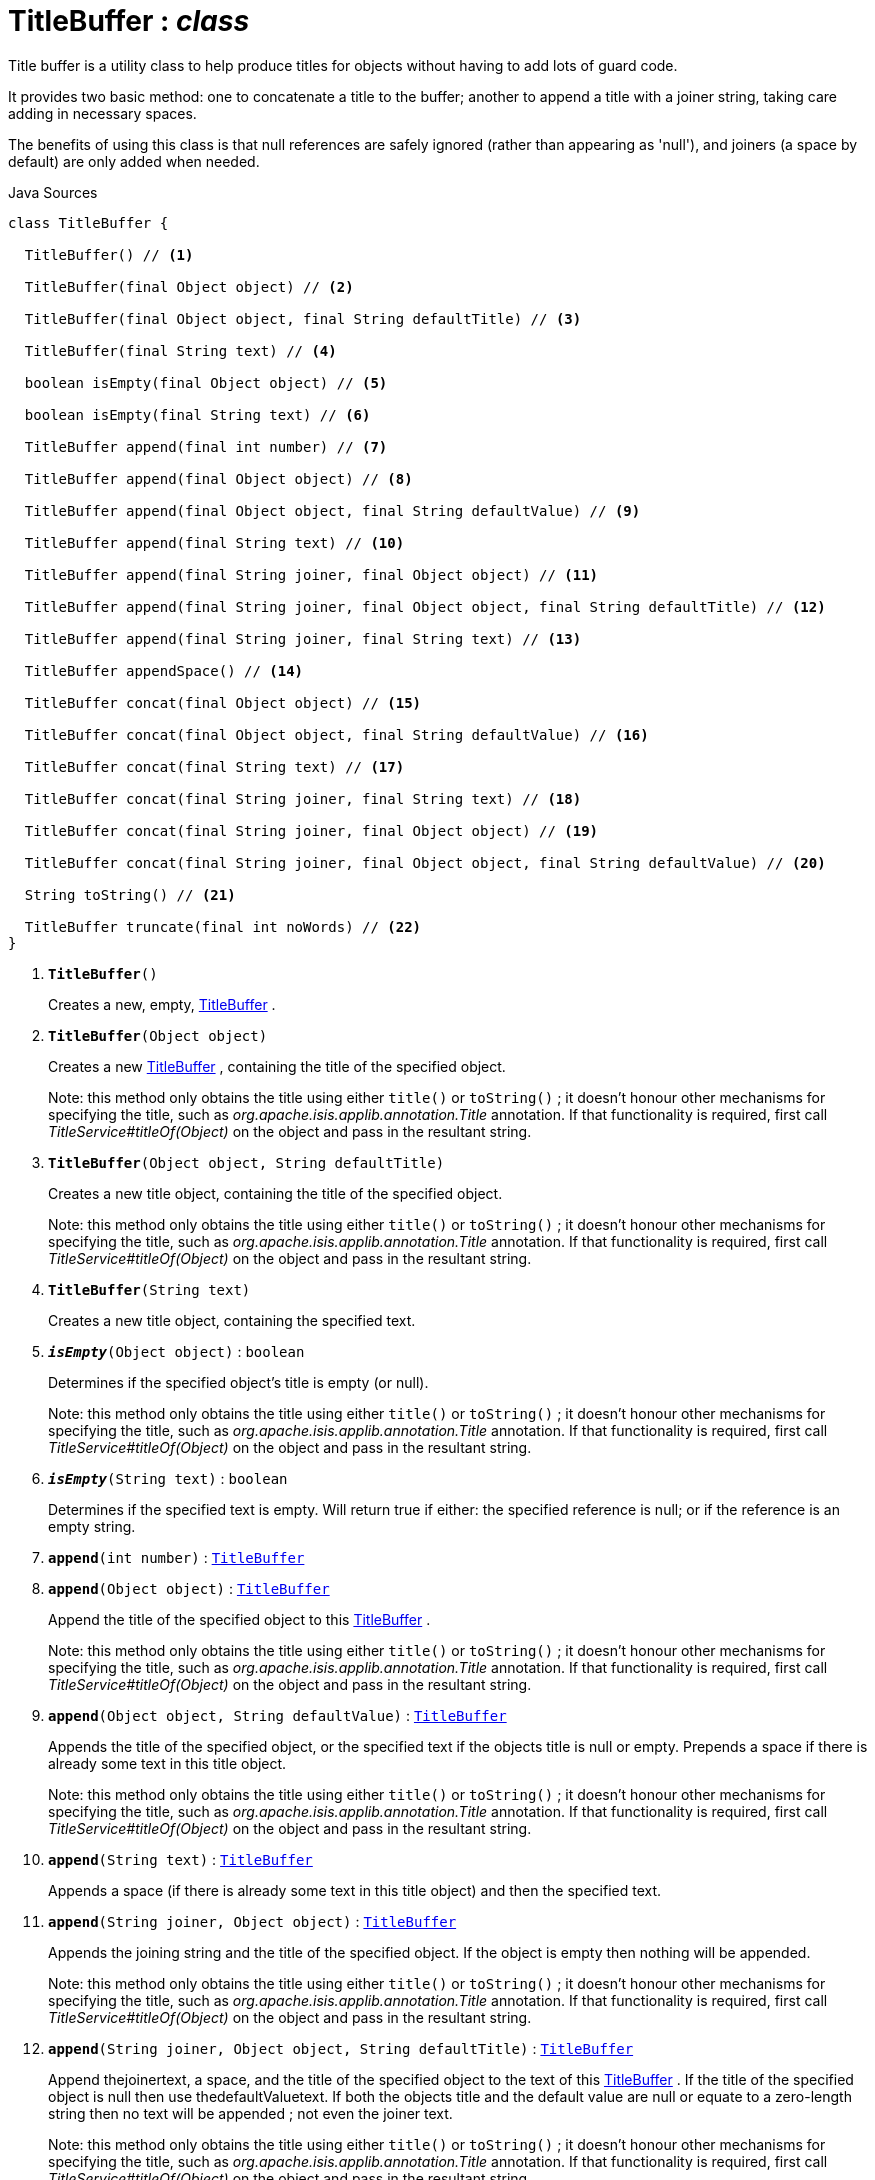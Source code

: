 = TitleBuffer : _class_
:Notice: Licensed to the Apache Software Foundation (ASF) under one or more contributor license agreements. See the NOTICE file distributed with this work for additional information regarding copyright ownership. The ASF licenses this file to you under the Apache License, Version 2.0 (the "License"); you may not use this file except in compliance with the License. You may obtain a copy of the License at. http://www.apache.org/licenses/LICENSE-2.0 . Unless required by applicable law or agreed to in writing, software distributed under the License is distributed on an "AS IS" BASIS, WITHOUT WARRANTIES OR  CONDITIONS OF ANY KIND, either express or implied. See the License for the specific language governing permissions and limitations under the License.

Title buffer is a utility class to help produce titles for objects without having to add lots of guard code.

It provides two basic method: one to concatenate a title to the buffer; another to append a title with a joiner string, taking care adding in necessary spaces.

The benefits of using this class is that null references are safely ignored (rather than appearing as 'null'), and joiners (a space by default) are only added when needed.

.Java Sources
[source,java]
----
class TitleBuffer {

  TitleBuffer() // <.>

  TitleBuffer(final Object object) // <.>

  TitleBuffer(final Object object, final String defaultTitle) // <.>

  TitleBuffer(final String text) // <.>

  boolean isEmpty(final Object object) // <.>

  boolean isEmpty(final String text) // <.>

  TitleBuffer append(final int number) // <.>

  TitleBuffer append(final Object object) // <.>

  TitleBuffer append(final Object object, final String defaultValue) // <.>

  TitleBuffer append(final String text) // <.>

  TitleBuffer append(final String joiner, final Object object) // <.>

  TitleBuffer append(final String joiner, final Object object, final String defaultTitle) // <.>

  TitleBuffer append(final String joiner, final String text) // <.>

  TitleBuffer appendSpace() // <.>

  TitleBuffer concat(final Object object) // <.>

  TitleBuffer concat(final Object object, final String defaultValue) // <.>

  TitleBuffer concat(final String text) // <.>

  TitleBuffer concat(final String joiner, final String text) // <.>

  TitleBuffer concat(final String joiner, final Object object) // <.>

  TitleBuffer concat(final String joiner, final Object object, final String defaultValue) // <.>

  String toString() // <.>

  TitleBuffer truncate(final int noWords) // <.>
}
----

<.> `[teal]#*TitleBuffer*#()`
+
--
Creates a new, empty, xref:system:generated:index/applib/util/TitleBuffer.adoc[TitleBuffer] .
--
<.> `[teal]#*TitleBuffer*#(Object object)`
+
--
Creates a new xref:system:generated:index/applib/util/TitleBuffer.adoc[TitleBuffer] , containing the title of the specified object.

Note: this method only obtains the title using either `title()` or `toString()` ; it doesn't honour other mechanisms for specifying the title, such as _org.apache.isis.applib.annotation.Title_ annotation. If that functionality is required, first call _TitleService#titleOf(Object)_ on the object and pass in the resultant string.
--
<.> `[teal]#*TitleBuffer*#(Object object, String defaultTitle)`
+
--
Creates a new title object, containing the title of the specified object.

Note: this method only obtains the title using either `title()` or `toString()` ; it doesn't honour other mechanisms for specifying the title, such as _org.apache.isis.applib.annotation.Title_ annotation. If that functionality is required, first call _TitleService#titleOf(Object)_ on the object and pass in the resultant string.
--
<.> `[teal]#*TitleBuffer*#(String text)`
+
--
Creates a new title object, containing the specified text.
--
<.> `[teal]#*_isEmpty_*#(Object object)` : `boolean`
+
--
Determines if the specified object's title is empty (or null).

Note: this method only obtains the title using either `title()` or `toString()` ; it doesn't honour other mechanisms for specifying the title, such as _org.apache.isis.applib.annotation.Title_ annotation. If that functionality is required, first call _TitleService#titleOf(Object)_ on the object and pass in the resultant string.
--
<.> `[teal]#*_isEmpty_*#(String text)` : `boolean`
+
--
Determines if the specified text is empty. Will return true if either: the specified reference is null; or if the reference is an empty string.
--
<.> `[teal]#*append*#(int number)` : `xref:system:generated:index/applib/util/TitleBuffer.adoc[TitleBuffer]`
<.> `[teal]#*append*#(Object object)` : `xref:system:generated:index/applib/util/TitleBuffer.adoc[TitleBuffer]`
+
--
Append the title of the specified object to this xref:system:generated:index/applib/util/TitleBuffer.adoc[TitleBuffer] .

Note: this method only obtains the title using either `title()` or `toString()` ; it doesn't honour other mechanisms for specifying the title, such as _org.apache.isis.applib.annotation.Title_ annotation. If that functionality is required, first call _TitleService#titleOf(Object)_ on the object and pass in the resultant string.
--
<.> `[teal]#*append*#(Object object, String defaultValue)` : `xref:system:generated:index/applib/util/TitleBuffer.adoc[TitleBuffer]`
+
--
Appends the title of the specified object, or the specified text if the objects title is null or empty. Prepends a space if there is already some text in this title object.

Note: this method only obtains the title using either `title()` or `toString()` ; it doesn't honour other mechanisms for specifying the title, such as _org.apache.isis.applib.annotation.Title_ annotation. If that functionality is required, first call _TitleService#titleOf(Object)_ on the object and pass in the resultant string.
--
<.> `[teal]#*append*#(String text)` : `xref:system:generated:index/applib/util/TitleBuffer.adoc[TitleBuffer]`
+
--
Appends a space (if there is already some text in this title object) and then the specified text.
--
<.> `[teal]#*append*#(String joiner, Object object)` : `xref:system:generated:index/applib/util/TitleBuffer.adoc[TitleBuffer]`
+
--
Appends the joining string and the title of the specified object. If the object is empty then nothing will be appended.

Note: this method only obtains the title using either `title()` or `toString()` ; it doesn't honour other mechanisms for specifying the title, such as _org.apache.isis.applib.annotation.Title_ annotation. If that functionality is required, first call _TitleService#titleOf(Object)_ on the object and pass in the resultant string.
--
<.> `[teal]#*append*#(String joiner, Object object, String defaultTitle)` : `xref:system:generated:index/applib/util/TitleBuffer.adoc[TitleBuffer]`
+
--
Append thejoinertext, a space, and the title of the specified object to the text of this xref:system:generated:index/applib/util/TitleBuffer.adoc[TitleBuffer] . If the title of the specified object is null then use thedefaultValuetext. If both the objects title and the default value are null or equate to a zero-length string then no text will be appended ; not even the joiner text.

Note: this method only obtains the title using either `title()` or `toString()` ; it doesn't honour other mechanisms for specifying the title, such as _org.apache.isis.applib.annotation.Title_ annotation. If that functionality is required, first call _TitleService#titleOf(Object)_ on the object and pass in the resultant string.
--
<.> `[teal]#*append*#(String joiner, String text)` : `xref:system:generated:index/applib/util/TitleBuffer.adoc[TitleBuffer]`
+
--
Appends the joiner text, a space, and the text to the text of this xref:system:generated:index/applib/util/TitleBuffer.adoc[TitleBuffer] . If no text yet exists in the object then the joiner text and space are omitted.
--
<.> `[teal]#*appendSpace*#()` : `xref:system:generated:index/applib/util/TitleBuffer.adoc[TitleBuffer]`
+
--
Append a space to the text of this TitleString object if, and only if, there is some existing text i.e., a space is only added to existing text and will not create a text entry consisting of only one space.
--
<.> `[teal]#*concat*#(Object object)` : `xref:system:generated:index/applib/util/TitleBuffer.adoc[TitleBuffer]`
+
--
Concatenate the the title value (the result of calling an objects label() method) to this TitleString object. If the value is null the no text is added.
--
<.> `[teal]#*concat*#(Object object, String defaultValue)` : `xref:system:generated:index/applib/util/TitleBuffer.adoc[TitleBuffer]`
+
--
Concatenate the title of the object value or the specified default value if the title is equal to null or is empty, to this xref:system:generated:index/applib/util/TitleBuffer.adoc[TitleBuffer] .

Note: this method only obtains the title using either `title()` or `toString()` ; it doesn't honour other mechanisms for specifying the title, such as _org.apache.isis.applib.annotation.Title_ annotation. If that functionality is required, first call _TitleService#titleOf(Object)_ on the object and pass in the resultant string.
--
<.> `[teal]#*concat*#(String text)` : `xref:system:generated:index/applib/util/TitleBuffer.adoc[TitleBuffer]`
+
--
Concatenate the specified text on to the end of the text of this xref:system:generated:index/applib/util/TitleBuffer.adoc[TitleBuffer] .
--
<.> `[teal]#*concat*#(String joiner, String text)` : `xref:system:generated:index/applib/util/TitleBuffer.adoc[TitleBuffer]`
+
--
Concatenate the joiner text and the text to the text of this xref:system:generated:index/applib/util/TitleBuffer.adoc[TitleBuffer] object. If no text yet exists in the object then the joiner text is omitted.
--
<.> `[teal]#*concat*#(String joiner, Object object)` : `xref:system:generated:index/applib/util/TitleBuffer.adoc[TitleBuffer]`
+
--
Concatenate the joiner text and the title of the object to the text of this xref:system:generated:index/applib/util/TitleBuffer.adoc[TitleBuffer] . If no object yet exists in the object then the joiner text is omitted.

Note: this method only obtains the title using either `title()` or `toString()` ; it doesn't honour other mechanisms for specifying the title, such as _org.apache.isis.applib.annotation.Title_ annotation. If that functionality is required, first call _TitleService#titleOf(Object)_ on the object and pass in the resultant string.
--
<.> `[teal]#*concat*#(String joiner, Object object, String defaultValue)` : `xref:system:generated:index/applib/util/TitleBuffer.adoc[TitleBuffer]`
+
--
Concatenate the joiner text and the title of the object to the text of this xref:system:generated:index/applib/util/TitleBuffer.adoc[TitleBuffer] object. If no object yet exists in the object then defaultValue is used instead.

Note: this method only obtains the title using either `title()` or `toString()` ; it doesn't honour other mechanisms for specifying the title, such as _org.apache.isis.applib.annotation.Title_ annotation. If that functionality is required, first call _TitleService#titleOf(Object)_ on the object and pass in the resultant string.
--
<.> `[teal]#*toString*#()` : `String`
+
--
Returns a String that represents the value of this object.
--
<.> `[teal]#*truncate*#(int noWords)` : `xref:system:generated:index/applib/util/TitleBuffer.adoc[TitleBuffer]`
+
--
Truncates this title so it has a maximum number of words. Spaces are used to determine words, thus two spaces in a title will cause two words to be mistakenly identified.
--

